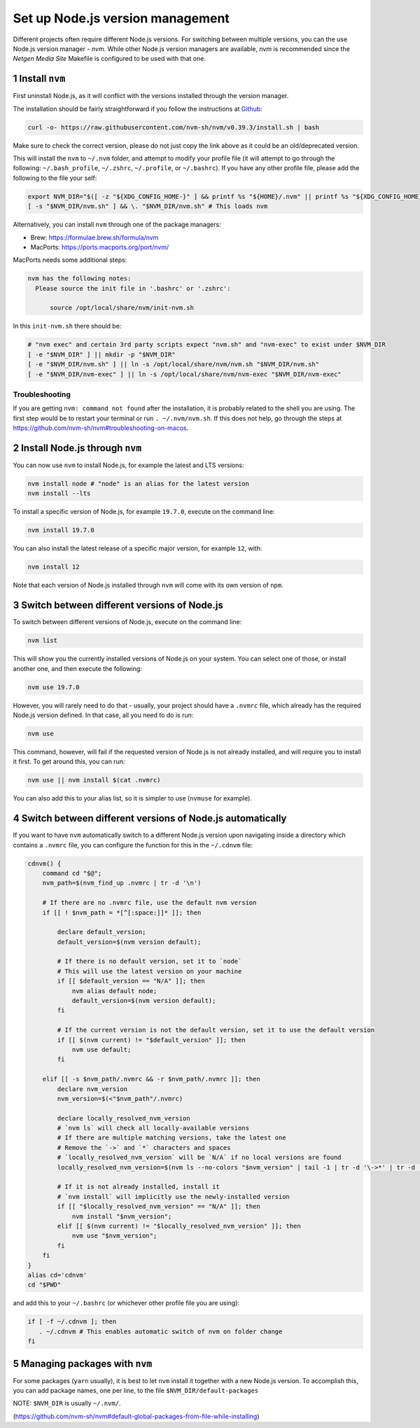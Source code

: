 Set up Node.js version management
=================================

Different projects often require different Node.js versions. For switching
between multiple versions, you can the use Node.js version manager - `nvm`.
While other Node.js version managers are available, `nvm` is recommended
since the `Netgen Media Site` Makefile is configured to be used with that one.


1 Install ``nvm``
-----------------

First uninstall Node.js, as it will conflict with the versions installed
through the version manager.

The installation should be fairly straightforward if you follow the instructions at
`Github <https://github.com/nvm-sh/nvm#install--update-script>`_:

.. code:: console

    curl -o- https://raw.githubusercontent.com/nvm-sh/nvm/v0.39.3/install.sh | bash

Make sure to check the correct version, please do not just copy the link above as
it could be an old/deprecated version.

This will install the ``nvm`` to ``~/.nvm`` folder, and attempt to modify your profile file
(it will attempt to go through the following: ``~/.bash_profile``, ``~/.zshrc``, ``~/.profile``, or ``~/.bashrc``).
If you have any other profile file, please add the following to the file your self:

.. code:: console

    export NVM_DIR="$([ -z "${XDG_CONFIG_HOME-}" ] && printf %s "${HOME}/.nvm" || printf %s "${XDG_CONFIG_HOME}/nvm")"
    [ -s "$NVM_DIR/nvm.sh" ] && \. "$NVM_DIR/nvm.sh" # This loads nvm

Alternatively, you can install ``nvm`` through one of the package managers:

* Brew: https://formulae.brew.sh/formula/nvm
* MacPorts: https://ports.macports.org/port/nvm/

MacPorts needs some additional steps:

.. code:: console

  nvm has the following notes:
    Please source the init file in '.bashrc' or '.zshrc':

        source /opt/local/share/nvm/init-nvm.sh

In this ``init-nvm.sh`` there should be:

.. code:: console

    # "nvm exec" and certain 3rd party scripts expect "nvm.sh" and "nvm-exec" to exist under $NVM_DIR
    [ -e "$NVM_DIR" ] || mkdir -p "$NVM_DIR"
    [ -e "$NVM_DIR/nvm.sh" ] || ln -s /opt/local/share/nvm/nvm.sh "$NVM_DIR/nvm.sh"
    [ -e "$NVM_DIR/nvm-exec" ] || ln -s /opt/local/share/nvm/nvm-exec "$NVM_DIR/nvm-exec"


Troubleshooting
~~~~~~~~~~~~~~~

If you are getting ``nvm: command not found`` after the installation, it is
probably related to the shell you are using. The first step would be to restart
your terminal or run ``. ~/.nvm/nvm.sh``.
If this does not help, go through the steps at https://github.com/nvm-sh/nvm#troubleshooting-on-macos.


2 Install Node.js through ``nvm``
---------------------------------

You can now use ``nvm`` to install Node.js, for example the latest and LTS
versions:

.. code:: console

   nvm install node # "node" is an alias for the latest version
   nvm install --lts

To install a specific version of Node.js, for example ``19.7.0``, execute on
the command line:

.. code:: console

   nvm install 19.7.0

You can also install the latest release of a specific major version,
for example ``12``, with:

.. code:: console

   nvm install 12

Note that each version of Node.js installed through ``nvm`` will come with
its own version of ``npm``.


3 Switch between different versions of Node.js
----------------------------------------------

To switch between different versions of Node.js, execute on the command
line:

.. code:: console

   nvm list

This will show you the currently installed versions of Node.js on your system.
You can select one of those, or install another one, and then execute the
following:

.. code:: console

   nvm use 19.7.0

However, you will rarely need to do that - usually, your project should have
a ``.nvmrc`` file, which already has the required Node.js version defined.
In that case, all you need to do is run:

.. code:: console

   nvm use

This command, however, will fail if the requested version of Node.js is not
already installed, and will require you to install it first.
To get around this, you can run:

.. code:: console

   nvm use || nvm install $(cat .nvmrc)

You can also add this to your alias list, so it is simpler to use (``nvmuse``
for example).


4 Switch between different versions of Node.js automatically
------------------------------------------------------------

If you want to have ``nvm`` automatically switch to a different Node.js version
upon navigating inside a directory which contains a ``.nvmrc`` file, you can
configure the function for this in the ``~/.cdnvm`` file:

.. code:: console

    cdnvm() {
        command cd "$@";
        nvm_path=$(nvm_find_up .nvmrc | tr -d '\n')

        # If there are no .nvmrc file, use the default nvm version
        if [[ ! $nvm_path = *[^[:space:]]* ]]; then

            declare default_version;
            default_version=$(nvm version default);

            # If there is no default version, set it to `node`
            # This will use the latest version on your machine
            if [[ $default_version == "N/A" ]]; then
                nvm alias default node;
                default_version=$(nvm version default);
            fi

            # If the current version is not the default version, set it to use the default version
            if [[ $(nvm current) != "$default_version" ]]; then
                nvm use default;
            fi

        elif [[ -s $nvm_path/.nvmrc && -r $nvm_path/.nvmrc ]]; then
            declare nvm_version
            nvm_version=$(<"$nvm_path"/.nvmrc)

            declare locally_resolved_nvm_version
            # `nvm ls` will check all locally-available versions
            # If there are multiple matching versions, take the latest one
            # Remove the `->` and `*` characters and spaces
            # `locally_resolved_nvm_version` will be `N/A` if no local versions are found
            locally_resolved_nvm_version=$(nvm ls --no-colors "$nvm_version" | tail -1 | tr -d '\->*' | tr -d '[:space:]')

            # If it is not already installed, install it
            # `nvm install` will implicitly use the newly-installed version
            if [[ "$locally_resolved_nvm_version" == "N/A" ]]; then
                nvm install "$nvm_version";
            elif [[ $(nvm current) != "$locally_resolved_nvm_version" ]]; then
                nvm use "$nvm_version";
            fi
        fi
    }
    alias cd='cdnvm'
    cd "$PWD"

and add this to your ``~/.bashrc`` (or whichever other profile file you are
using):

.. code:: console

   if [ -f ~/.cdnvm ]; then
      . ~/.cdnvm # This enables automatic switch of nvm on folder change
   fi


5 Managing packages with ``nvm``
--------------------------------

For some packages (``yarn`` usually), it is best to let ``nvm`` install it
together with a new Node.js version.
To accomplish this, you can add package names, one per line, to the file
``$NVM_DIR/default-packages``

NOTE: ``$NVM_DIR`` is usually ``~/.nvm/``.

(https://github.com/nvm-sh/nvm#default-global-packages-from-file-while-installing)
